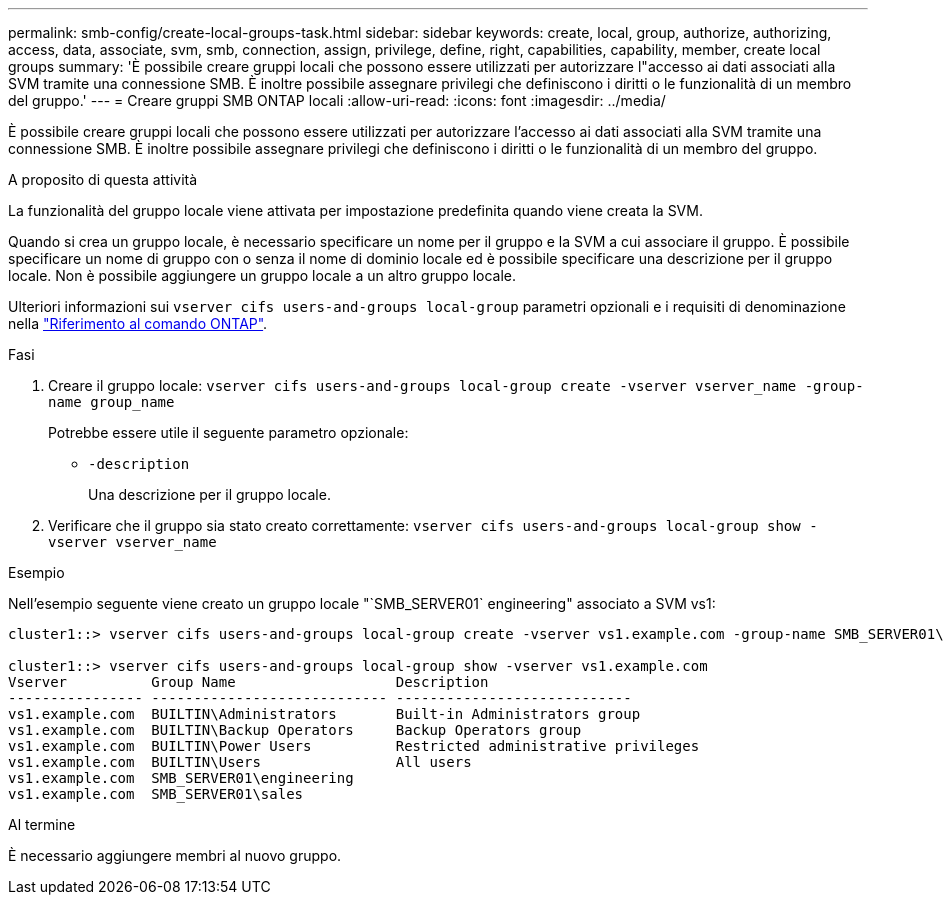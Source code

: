---
permalink: smb-config/create-local-groups-task.html 
sidebar: sidebar 
keywords: create, local, group, authorize, authorizing, access, data, associate, svm, smb, connection, assign, privilege, define, right, capabilities, capability, member, create local groups 
summary: 'È possibile creare gruppi locali che possono essere utilizzati per autorizzare l"accesso ai dati associati alla SVM tramite una connessione SMB. È inoltre possibile assegnare privilegi che definiscono i diritti o le funzionalità di un membro del gruppo.' 
---
= Creare gruppi SMB ONTAP locali
:allow-uri-read: 
:icons: font
:imagesdir: ../media/


[role="lead"]
È possibile creare gruppi locali che possono essere utilizzati per autorizzare l'accesso ai dati associati alla SVM tramite una connessione SMB. È inoltre possibile assegnare privilegi che definiscono i diritti o le funzionalità di un membro del gruppo.

.A proposito di questa attività
La funzionalità del gruppo locale viene attivata per impostazione predefinita quando viene creata la SVM.

Quando si crea un gruppo locale, è necessario specificare un nome per il gruppo e la SVM a cui associare il gruppo. È possibile specificare un nome di gruppo con o senza il nome di dominio locale ed è possibile specificare una descrizione per il gruppo locale. Non è possibile aggiungere un gruppo locale a un altro gruppo locale.

Ulteriori informazioni sui `vserver cifs users-and-groups local-group` parametri opzionali e i requisiti di denominazione nella link:https://docs.netapp.com/us-en/ontap-cli/search.html?q=vserver+cifs+users-and-groups+local-group["Riferimento al comando ONTAP"^].

.Fasi
. Creare il gruppo locale: `vserver cifs users-and-groups local-group create -vserver vserver_name -group-name group_name`
+
Potrebbe essere utile il seguente parametro opzionale:

+
** `-description`
+
Una descrizione per il gruppo locale.



. Verificare che il gruppo sia stato creato correttamente: `vserver cifs users-and-groups local-group show -vserver vserver_name`


.Esempio
Nell'esempio seguente viene creato un gruppo locale "`SMB_SERVER01` engineering" associato a SVM vs1:

[listing]
----
cluster1::> vserver cifs users-and-groups local-group create -vserver vs1.example.com -group-name SMB_SERVER01\engineering

cluster1::> vserver cifs users-and-groups local-group show -vserver vs1.example.com
Vserver          Group Name                   Description
---------------- ---------------------------- ----------------------------
vs1.example.com  BUILTIN\Administrators       Built-in Administrators group
vs1.example.com  BUILTIN\Backup Operators     Backup Operators group
vs1.example.com  BUILTIN\Power Users          Restricted administrative privileges
vs1.example.com  BUILTIN\Users                All users
vs1.example.com  SMB_SERVER01\engineering
vs1.example.com  SMB_SERVER01\sales
----
.Al termine
È necessario aggiungere membri al nuovo gruppo.
